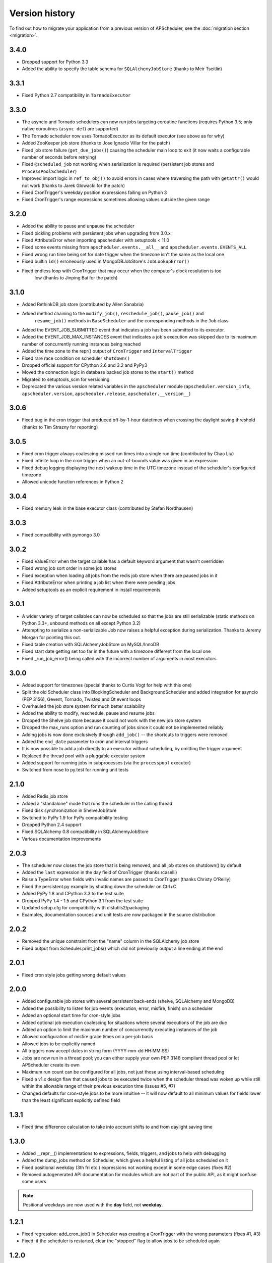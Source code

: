 Version history
===============

To find out how to migrate your application from a previous version of
APScheduler, see the :doc:`migration section <migration>`.

3.4.0
-----

* Dropped support for Python 3.3
* Added the ability to specify the table schema for ``SQLAlchemyJobStore``
  (thanks to Meir Tseitlin)


3.3.1
-----

* Fixed Python 2.7 compatibility in ``TornadoExecutor``


3.3.0
-----

* The asyncio and Tornado schedulers can now run jobs targeting coroutine functions
  (requires Python 3.5; only native coroutines (``async def``) are supported)

* The Tornado scheduler now uses TornadoExecutor as its default executor (see above as for why)

* Added ZooKeeper job store (thanks to Jose Ignacio Villar for the patch)

* Fixed job store failure (``get_due_jobs()``) causing the scheduler main loop to exit (it now
  waits a configurable number of seconds before retrying)

* Fixed ``@scheduled_job`` not working when serialization is required (persistent job stores and
  ``ProcessPoolScheduler``)

* Improved import logic in ``ref_to_obj()`` to avoid errors in cases where traversing the path with
  ``getattr()`` would not work (thanks to Jarek Glowacki for the patch)

* Fixed CronTrigger's weekday position expressions failing on Python 3

* Fixed CronTrigger's range expressions sometimes allowing values outside the given range


3.2.0
-----

* Added the ability to pause and unpause the scheduler

* Fixed pickling problems with persistent jobs when upgrading from 3.0.x

* Fixed AttributeError when importing apscheduler with setuptools < 11.0

* Fixed some events missing from ``apscheduler.events.__all__`` and
  ``apscheduler.events.EVENTS_ALL``

* Fixed wrong run time being set for date trigger when the timezone isn't the same as the local one

* Fixed builtin ``id()`` erroneously used in MongoDBJobStore's ``JobLookupError()``

* Fixed endless loop with CronTrigger that may occur when the computer's clock resolution is too
   low (thanks to Jinping Bai for the patch)


3.1.0
-----

* Added RethinkDB job store (contributed by Allen Sanabria)

* Added method chaining to the ``modify_job()``, ``reschedule_job()``, ``pause_job()`` and
   ``resume_job()`` methods in ``BaseScheduler`` and the corresponding methods in the ``Job`` class

* Added the EVENT_JOB_SUBMITTED event that indicates a job has been submitted to its executor.

* Added the EVENT_JOB_MAX_INSTANCES event that indicates a job's execution was skipped due to its
  maximum number of concurrently running instances being reached

* Added the time zone to the  repr() output of ``CronTrigger`` and ``IntervalTrigger``

* Fixed rare race condition on scheduler ``shutdown()``

* Dropped official support for CPython 2.6 and 3.2 and PyPy3

* Moved the connection logic in database backed job stores to the ``start()`` method

* Migrated to setuptools_scm for versioning

* Deprecated the various version related variables in the ``apscheduler`` module
  (``apscheduler.version_info``, ``apscheduler.version``, ``apscheduler.release``,
  ``apscheduler.__version__``)


3.0.6
-----

* Fixed bug in the cron trigger that produced off-by-1-hour datetimes when crossing the daylight
  saving threshold (thanks to Tim Strazny for reporting)


3.0.5
-----

* Fixed cron trigger always coalescing missed run times into a single run time
  (contributed by Chao Liu)

* Fixed infinite loop in the cron trigger when an out-of-bounds value was given in an expression

* Fixed debug logging displaying the next wakeup time in the UTC timezone instead of the
  scheduler's configured timezone

* Allowed unicode function references in Python 2


3.0.4
-----

* Fixed memory leak in the base executor class (contributed by Stefan Nordhausen)


3.0.3
-----

* Fixed compatibility with pymongo 3.0


3.0.2
-----

* Fixed ValueError when the target callable has a default keyword argument that wasn't overridden

* Fixed wrong job sort order in some job stores

* Fixed exception when loading all jobs from the redis job store when there are paused jobs in it

* Fixed AttributeError when printing a job list when there were pending jobs

* Added setuptools as an explicit requirement in install requirements


3.0.1
-----

* A wider variety of target callables can now be scheduled so that the jobs are still serializable
  (static methods on Python 3.3+, unbound methods on all except Python 3.2)

* Attempting to serialize a non-serializable Job now raises a helpful exception during serialization.
  Thanks to Jeremy Morgan for pointing this out.

* Fixed table creation with SQLAlchemyJobStore on MySQL/InnoDB

* Fixed start date getting set too far in the future with a timezone different from the local one

* Fixed _run_job_error() being called with the incorrect number of arguments in most executors


3.0.0
-----

* Added support for timezones (special thanks to Curtis Vogt for help with this one)

* Split the old Scheduler class into BlockingScheduler and BackgroundScheduler and added integration for
  asyncio (PEP 3156), Gevent, Tornado, Twisted and Qt event loops

* Overhauled the job store system for much better scalability

* Added the ability to modify, reschedule, pause and resume jobs

* Dropped the Shelve job store because it could not work with the new job store system

* Dropped the max_runs option and run counting of jobs since it could not be implemented reliably

* Adding jobs is now done exclusively through ``add_job()`` -- the shortcuts to triggers were removed

* Added the ``end_date`` parameter to cron and interval triggers

* It is now possible to add a job directly to an executor without scheduling, by omitting the trigger argument

* Replaced the thread pool with a pluggable executor system

* Added support for running jobs in subprocesses (via the ``processpool`` executor)

* Switched from nose to py.test for running unit tests


2.1.0
-----

* Added Redis job store

* Added a "standalone" mode that runs the scheduler in the calling thread

* Fixed disk synchronization in ShelveJobStore

* Switched to PyPy 1.9 for PyPy compatibility testing

* Dropped Python 2.4 support

* Fixed SQLAlchemy 0.8 compatibility in SQLAlchemyJobStore

* Various documentation improvements


2.0.3
-----

* The scheduler now closes the job store that is being removed, and all job stores on shutdown() by default

* Added the ``last`` expression in the day field of CronTrigger (thanks rcaselli)

* Raise a TypeError when fields with invalid names are passed to CronTrigger (thanks Christy O'Reilly)

* Fixed the persistent.py example by shutting down the scheduler on Ctrl+C

* Added PyPy 1.8 and CPython 3.3 to the test suite

* Dropped PyPy 1.4 - 1.5 and CPython 3.1 from the test suite

* Updated setup.cfg for compatibility with distutils2/packaging

* Examples, documentation sources and unit tests are now packaged in the source distribution


2.0.2
-----

* Removed the unique constraint from the "name" column in the SQLAlchemy
  job store

* Fixed output from Scheduler.print_jobs() which did not previously output
  a line ending at the end


2.0.1
-----

* Fixed cron style jobs getting wrong default values


2.0.0
-----

* Added configurable job stores with several persistent back-ends
  (shelve, SQLAlchemy and MongoDB)

* Added the possibility to listen for job events (execution, error, misfire,
  finish) on a scheduler

* Added an optional start time for cron-style jobs

* Added optional job execution coalescing for situations where several
  executions of the job are due

* Added an option to limit the maximum number of concurrenctly executing
  instances of the job

* Allowed configuration of misfire grace times on a per-job basis

* Allowed jobs to be explicitly named

* All triggers now accept dates in string form (YYYY-mm-dd HH:MM:SS)

* Jobs are now run in a thread pool; you can either supply your own PEP 3148
  compliant thread pool or let APScheduler create its own

* Maximum run count can be configured for all jobs, not just those using
  interval-based scheduling

* Fixed a v1.x design flaw that caused jobs to be executed twice when the
  scheduler thread was woken up while still within the allowable range of their
  previous execution time (issues #5, #7)

* Changed defaults for cron-style jobs to be more intuitive -- it will now
  default to all minimum values for fields lower than the least significant
  explicitly defined field


1.3.1
-----

* Fixed time difference calculation to take into account shifts to and from
  daylight saving time


1.3.0
-----

* Added __repr__() implementations to expressions, fields, triggers, and jobs
  to help with debugging

* Added the dump_jobs method on Scheduler, which gives a helpful listing of
  all jobs scheduled on it

* Fixed positional weekday (3th fri etc.) expressions not working except in
  some edge cases (fixes #2)

* Removed autogenerated API documentation for modules which are not part of
  the public API, as it might confuse some users

.. Note:: Positional weekdays are now used with the **day** field, not
   **weekday**.


1.2.1
-----

* Fixed regression: add_cron_job() in Scheduler was creating a CronTrigger with
  the wrong parameters (fixes #1, #3)

* Fixed: if the scheduler is restarted, clear the "stopped" flag to allow
  jobs to be scheduled again


1.2.0
-----

* Added the ``week`` option for cron schedules

* Added the ``daemonic`` configuration option

* Fixed a bug in cron expression lists that could cause valid firing times
  to be missed

* Fixed unscheduling bound methods via unschedule_func()

* Changed CronTrigger constructor argument names to match those in Scheduler


1.01
----

* Fixed a corner case where the combination of hour and day_of_week parameters
  would cause incorrect timing for a cron trigger
